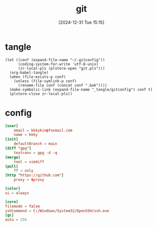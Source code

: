 #+title:      git
#+date:       [2024-12-31 Tue 15:15]
#+filetags:   :base:
#+identifier: 20241231T151517

* tangle
#+begin_src elisp
(let ((conf (expand-file-name "~/.gitconfig"))
      (coding-system-for-write 'utf-8-unix)
      (zr-local-pls (plstore-open "git.pls")))
  (org-babel-tangle)
  (when (file-exists-p conf)
    (unless (file-symlink-p conf)
      (rename-file conf (concat conf ".bak"))))
  (make-symbolic-link (expand-file-name "_tangle/gitconfig") conf t)
  (plstore-close zr-local-pls))
#+end_src

* config
:PROPERTIES:
:CUSTOM_ID: 92ec3b0a-3362-4cd6-8790-d486db17253a
:END:
#+header: :var proxy=(or (getenv "all_proxy") "socks5h://127.0.0.1:10807")
#+begin_src conf :tangle (zr-org-by-tangle-dir "gitconfig") :mkdirp t
[user]
    email = kkkykin@foxmail.com
    name = kkky
[init]
    defaultBranch = main
[diff "gpg"]
    textconv = gpg -d -q
[merge]
    tool = vimdiff
[pull]
	ff = only
[http "https://github.com"]
	proxy = $proxy
#+end_src

#+begin_src conf :tangle no
[color]
ui = always
#+end_src

#+begin_src conf :tangle (if (eq system-type 'windows-nt) (zr-org-by-tangle-dir "gitconfig") "no")
[core]
filemode = false
sshCommand = C:/Windows/System32/OpenSSH/ssh.exe
[gc]
auto = 256
#+end_src
